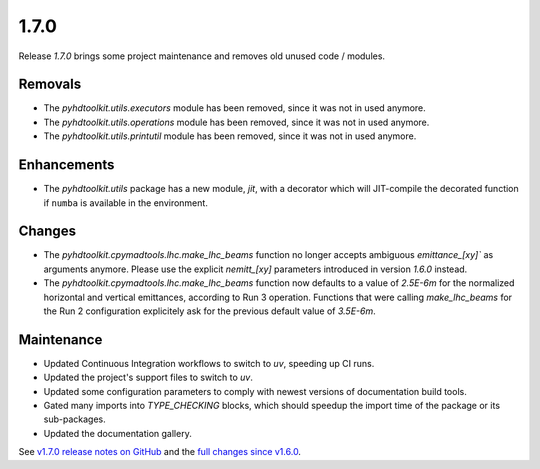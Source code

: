 .. _release_1.7.0:

1.7.0
-----

Release `1.7.0` brings some project maintenance and removes old unused code / modules.

Removals
~~~~~~~~

* The `pyhdtoolkit.utils.executors` module has been removed, since it was not in used anymore.
* The `pyhdtoolkit.utils.operations` module has been removed, since it was not in used anymore.
* The `pyhdtoolkit.utils.printutil` module has been removed, since it was not in used anymore.

Enhancements
~~~~~~~~~~~~

* The `pyhdtoolkit.utils` package has a new module, `jit`, with a decorator which will JIT-compile the decorated function if ``numba`` is available in the environment.

Changes
~~~~~~~

* The `pyhdtoolkit.cpymadtools.lhc.make_lhc_beams` function no longer accepts ambiguous `emittance_[xy]`` as arguments anymore. Please use the explicit `nemitt_[xy]` parameters introduced in version `1.6.0` instead.
* The `pyhdtoolkit.cpymadtools.lhc.make_lhc_beams` function now defaults to a value of `2.5E-6m` for the normalized horizontal and vertical emittances, according to Run 3 operation. Functions that were calling `make_lhc_beams` for the Run 2 configuration explicitely ask for the previous default value of `3.5E-6m`.

Maintenance
~~~~~~~~~~~

* Updated Continuous Integration workflows to switch to `uv`, speeding up CI runs.
* Updated the project's support files to switch to `uv`.
* Updated some configuration parameters to comply with newest versions of documentation build tools.
* Gated many imports into `TYPE_CHECKING` blocks, which should speedup the import time of the package or its sub-packages.
* Updated the documentation gallery.

See `v1.7.0 release notes on GitHub <https://github.com/fsoubelet/PyhDToolkit/releases/tag/1.7.0>`_ and the `full changes since v1.6.0 <https://github.com/fsoubelet/PyhDToolkit/compare/1.6.0...1.7.0>`_.
